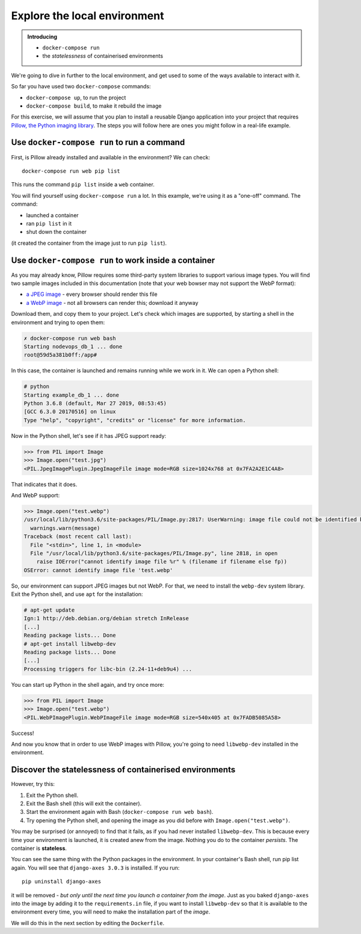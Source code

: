 Explore the local environment
=============================

..  admonition:: Introducing

    * ``docker-compose run``
    * the *statelessness* of containerised environments

We're going to dive in further to the local environment, and get used to some of the ways available to interact with it.

So far you have used two ``docker-compose`` commands:

* ``docker-compose up``, to run the project
* ``docker-compose build``, to make it rebuild the image

For this exercise, we will assume that you plan to install a reusable Django application into your project that
requires `Pillow, the Python imaging library <https://pillow.readthedocs.io/en/stable/>`_. The steps you will follow
here are ones you might follow in a real-life example.


Use ``docker-compose run`` to run a command
--------------------------------------------------

First, is Pillow already installed and available in the environment? We can check::

    docker-compose run web pip list

This runs the command ``pip list`` inside a ``web`` container.

You will find yourself using ``docker-compose run`` a lot. In this example, we're using it as a "one-off" command. The
command:

* launched a container
* ran ``pip list`` in it
* shut down the container

(it created the container from the image just to run ``pip list``).


Use ``docker-compose run`` to work inside a container
-----------------------------------------------------

As you may already know, Pillow requires some third-party system libraries to support various image types. You will
find two sample images included in this documentation (note that your web bowser may not support the WebP format):

.. |jpg| image:: /images/test.jpg
   :alt: ''
   :width: 30

.. |webp| image:: /images/test.webp
   :alt: ''
   :width: 30


* `a JPEG image </_images/test.jpg>`_ |jpg| - every browser should render this file
* `a WebP image </_images/test.webp>`_ |webp| - not all browsers can render this; download it anyway

Download them, and copy them to your project. Let's check which
images are supported, by starting a shell in the environment and trying to open them:

..  code-block:: bash

    ✗ docker-compose run web bash
    Starting nodevops_db_1 ... done
    root@59d5a381b0ff:/app#

In this case, the container is launched and remains running while we work in it. We can open a Python shell:

..  code-block:: bash

    # python
    Starting example_db_1 ... done
    Python 3.6.8 (default, Mar 27 2019, 08:53:45)
    [GCC 6.3.0 20170516] on linux
    Type "help", "copyright", "credits" or "license" for more information.

Now in the Python shell, let's see if it has JPEG support ready:

..  code-block:: pycon

    >>> from PIL import Image
    >>> Image.open("test.jpg")
    <PIL.JpegImagePlugin.JpegImageFile image mode=RGB size=1024x768 at 0x7FA2A2E1C4A8>

That indicates that it does.

And WebP support:

..  code-block:: pycon

    >>> Image.open("test.webp")
    /usr/local/lib/python3.6/site-packages/PIL/Image.py:2817: UserWarning: image file could not be identified because WEBP support not installed
      warnings.warn(message)
    Traceback (most recent call last):
      File "<stdin>", line 1, in <module>
      File "/usr/local/lib/python3.6/site-packages/PIL/Image.py", line 2818, in open
        raise IOError("cannot identify image file %r" % (filename if filename else fp))
    OSError: cannot identify image file 'test.webp'

So, our environment can support JPEG images but not WebP. For that, we need to install the ``webp-dev`` system library.
Exit the Python shell, and use ``apt`` for the installation:

..  code-block:: bash

    # apt-get update
    Ign:1 http://deb.debian.org/debian stretch InRelease
    [...]
    Reading package lists... Done
    # apt-get install libwebp-dev
    Reading package lists... Done
    [...]
    Processing triggers for libc-bin (2.24-11+deb9u4) ...

You can start up Python in the shell again, and try once more:

..  code-block:: pycon

    >>> from PIL import Image
    >>> Image.open("test.webp")
    <PIL.WebPImagePlugin.WebPImageFile image mode=RGB size=540x405 at 0x7FADB5085A58>

Success!

And now you know that in order to use WebP images with Pillow, you're going to need ``libwebp-dev`` installed in the
environment.


Discover the statelessness of containerised environments
-----------------------------------------------------------------

However, try this:

#. Exit the Python shell.
#. Exit the Bash shell (this will exit the container).
#. Start the environment again with Bash (``docker-compose run web bash``).
#. Try opening the Python shell, and opening the image as you did before with ``Image.open("test.webp")``.

You may be surprised (or annoyed) to find that it fails, as if you had never installed ``libwebp-dev``. This is because
every time your environment is launched, it is created anew from the image. Nothing you do to the container *persists*.
The container is **stateless**.

You can see the same thing with the Python packages in the environment. In your container's Bash shell, run pip list
again. You will see that ``django-axes 3.0.3`` is installed. If you run::

    pip uninstall django-axes

it will be removed - *but only until the next time you launch a container from the image*. Just as you baked
``django-axes`` into the image by adding it to the ``requirements.in`` file, if you want to install ``libwebp-dev`` so
that it is available to the environment every time, you will need to make the installation part of the *image*.

We will do this in the next section by editing the ``Dockerfile``.

